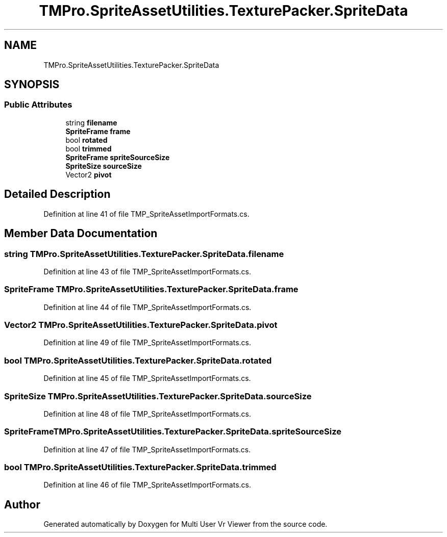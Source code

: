 .TH "TMPro.SpriteAssetUtilities.TexturePacker.SpriteData" 3 "Sat Jul 20 2019" "Version https://github.com/Saurabhbagh/Multi-User-VR-Viewer--10th-July/" "Multi User Vr Viewer" \" -*- nroff -*-
.ad l
.nh
.SH NAME
TMPro.SpriteAssetUtilities.TexturePacker.SpriteData
.SH SYNOPSIS
.br
.PP
.SS "Public Attributes"

.in +1c
.ti -1c
.RI "string \fBfilename\fP"
.br
.ti -1c
.RI "\fBSpriteFrame\fP \fBframe\fP"
.br
.ti -1c
.RI "bool \fBrotated\fP"
.br
.ti -1c
.RI "bool \fBtrimmed\fP"
.br
.ti -1c
.RI "\fBSpriteFrame\fP \fBspriteSourceSize\fP"
.br
.ti -1c
.RI "\fBSpriteSize\fP \fBsourceSize\fP"
.br
.ti -1c
.RI "Vector2 \fBpivot\fP"
.br
.in -1c
.SH "Detailed Description"
.PP 
Definition at line 41 of file TMP_SpriteAssetImportFormats\&.cs\&.
.SH "Member Data Documentation"
.PP 
.SS "string TMPro\&.SpriteAssetUtilities\&.TexturePacker\&.SpriteData\&.filename"

.PP
Definition at line 43 of file TMP_SpriteAssetImportFormats\&.cs\&.
.SS "\fBSpriteFrame\fP TMPro\&.SpriteAssetUtilities\&.TexturePacker\&.SpriteData\&.frame"

.PP
Definition at line 44 of file TMP_SpriteAssetImportFormats\&.cs\&.
.SS "Vector2 TMPro\&.SpriteAssetUtilities\&.TexturePacker\&.SpriteData\&.pivot"

.PP
Definition at line 49 of file TMP_SpriteAssetImportFormats\&.cs\&.
.SS "bool TMPro\&.SpriteAssetUtilities\&.TexturePacker\&.SpriteData\&.rotated"

.PP
Definition at line 45 of file TMP_SpriteAssetImportFormats\&.cs\&.
.SS "\fBSpriteSize\fP TMPro\&.SpriteAssetUtilities\&.TexturePacker\&.SpriteData\&.sourceSize"

.PP
Definition at line 48 of file TMP_SpriteAssetImportFormats\&.cs\&.
.SS "\fBSpriteFrame\fP TMPro\&.SpriteAssetUtilities\&.TexturePacker\&.SpriteData\&.spriteSourceSize"

.PP
Definition at line 47 of file TMP_SpriteAssetImportFormats\&.cs\&.
.SS "bool TMPro\&.SpriteAssetUtilities\&.TexturePacker\&.SpriteData\&.trimmed"

.PP
Definition at line 46 of file TMP_SpriteAssetImportFormats\&.cs\&.

.SH "Author"
.PP 
Generated automatically by Doxygen for Multi User Vr Viewer from the source code\&.
